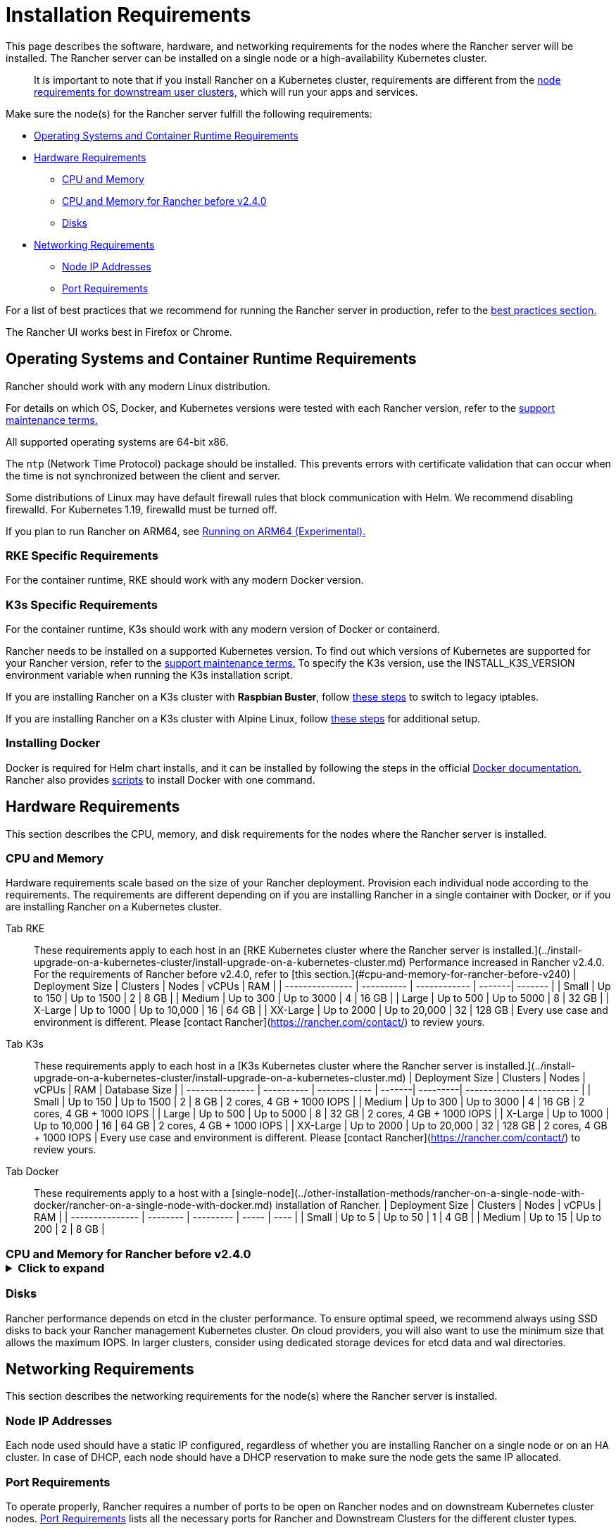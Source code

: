 = Installation Requirements
:description: Learn the node requirements for each node running Rancher server when you’re configuring  Rancher to run either in a Docker or Kubernetes setup

This page describes the software, hardware, and networking requirements for the nodes where the Rancher server will be installed. The Rancher server can be installed on a single node or a high-availability Kubernetes cluster.

____
It is important to note that if you install Rancher on a Kubernetes cluster, requirements are different from the xref:../../../how-to-guides/new-user-guides/kubernetes-clusters-in-rancher-setup/node-requirements-for-rancher-managed-clusters.adoc[node requirements for downstream user clusters,] which will run your apps and services.
____

Make sure the node(s) for the Rancher server fulfill the following requirements:

* <<operating-systems-and-container-runtime-requirements,Operating Systems and Container Runtime Requirements>>
* <<hardware-requirements,Hardware Requirements>>
 ** <<cpu-and-memory,CPU and Memory>>
 ** <<cpu-and-memory-for-rancher-before-v240,CPU and Memory for Rancher before v2.4.0>>
 ** <<disks,Disks>>
* <<networking-requirements,Networking Requirements>>
 ** <<node-ip-addresses,Node IP Addresses>>
 ** <<port-requirements,Port Requirements>>

For a list of best practices that we recommend for running the Rancher server in production, refer to the xref:../../../reference-guides/best-practices/deployment-types.adoc[best practices section.]

The Rancher UI works best in Firefox or Chrome.

== Operating Systems and Container Runtime Requirements

Rancher should work with any modern Linux distribution.

For details on which OS, Docker, and Kubernetes versions were tested with each Rancher version, refer to the https://rancher.com/support-maintenance-terms/[support maintenance terms.]

All supported operating systems are 64-bit x86.

The `ntp` (Network Time Protocol) package should be installed. This prevents errors with certificate validation that can occur when the time is not synchronized between the client and server.

Some distributions of Linux may have default firewall rules that block communication with Helm. We recommend disabling firewalld. For Kubernetes 1.19, firewalld must be turned off.

If you plan to run Rancher on ARM64, see xref:../advanced-options/enable-experimental-features/rancher-on-arm64.adoc[Running on ARM64 (Experimental).]

=== RKE Specific Requirements

For the container runtime, RKE should work with any modern Docker version.

=== K3s Specific Requirements

For the container runtime, K3s should work with any modern version of Docker or containerd.

Rancher needs to be installed on a supported Kubernetes version. To find out which versions of Kubernetes are supported for your Rancher version, refer to the https://rancher.com/support-maintenance-terms/[support maintenance terms.] To specify the K3s version, use the INSTALL_K3S_VERSION environment variable when running the K3s installation script.

If you are installing Rancher on a K3s cluster with *Raspbian Buster*, follow https://rancher.com/docs/k3s/latest/en/advanced/#enabling-legacy-iptables-on-raspbian-buster[these steps] to switch to legacy iptables.

If you are installing Rancher on a K3s cluster with Alpine Linux, follow https://rancher.com/docs/k3s/latest/en/advanced/#additional-preparation-for-alpine-linux-setup[these steps] for additional setup.

=== Installing Docker

Docker is required for Helm chart installs, and it can be installed by following the steps in the official https://docs.docker.com/[Docker documentation.] Rancher also provides xref:install-docker.adoc[scripts] to install Docker with one command.

== Hardware Requirements

This section describes the CPU, memory, and disk requirements for the nodes where the Rancher server is installed.

=== CPU and Memory

Hardware requirements scale based on the size of your Rancher deployment. Provision each individual node according to the requirements. The requirements are different depending on if you are installing Rancher in a single container with Docker, or if you are installing Rancher on a Kubernetes cluster.

[tabs]
====
Tab RKE::
+
These requirements apply to each host in an [RKE Kubernetes cluster where the Rancher server is installed.](../install-upgrade-on-a-kubernetes-cluster/install-upgrade-on-a-kubernetes-cluster.md) Performance increased in Rancher v2.4.0. For the requirements of Rancher before v2.4.0, refer to [this section.](#cpu-and-memory-for-rancher-before-v240) | Deployment Size | Clusters | Nodes | vCPUs | RAM | | --------------- | ---------- | ------------ | -------| ------- | | Small | Up to 150 | Up to 1500 | 2 | 8 GB | | Medium | Up to 300 | Up to 3000 | 4 | 16 GB | | Large | Up to 500 | Up to 5000 | 8 | 32 GB | | X-Large | Up to 1000 | Up to 10,000 | 16 | 64 GB | | XX-Large | Up to 2000 | Up to 20,000 | 32 | 128 GB | Every use case and environment is different. Please [contact Rancher](https://rancher.com/contact/) to review yours. 

Tab K3s::
+
These requirements apply to each host in a [K3s Kubernetes cluster where the Rancher server is installed.](../install-upgrade-on-a-kubernetes-cluster/install-upgrade-on-a-kubernetes-cluster.md) | Deployment Size | Clusters | Nodes | vCPUs | RAM | Database Size | | --------------- | ---------- | ------------ | -------| ---------| ------------------------- | | Small | Up to 150 | Up to 1500 | 2 | 8 GB | 2 cores, 4 GB + 1000 IOPS | | Medium | Up to 300 | Up to 3000 | 4 | 16 GB | 2 cores, 4 GB + 1000 IOPS | | Large | Up to 500 | Up to 5000 | 8 | 32 GB | 2 cores, 4 GB + 1000 IOPS | | X-Large | Up to 1000 | Up to 10,000 | 16 | 64 GB | 2 cores, 4 GB + 1000 IOPS | | XX-Large | Up to 2000 | Up to 20,000 | 32 | 128 GB | 2 cores, 4 GB + 1000 IOPS | Every use case and environment is different. Please [contact Rancher](https://rancher.com/contact/) to review yours. 

Tab Docker::
+
These requirements apply to a host with a [single-node](../other-installation-methods/rancher-on-a-single-node-with-docker/rancher-on-a-single-node-with-docker.md) installation of Rancher. | Deployment Size | Clusters | Nodes | vCPUs | RAM | | --------------- | -------- | --------- | ----- | ---- | | Small | Up to 5 | Up to 50 | 1 | 4 GB | | Medium | Up to 15 | Up to 200 | 2 | 8 GB |
====

=== CPU and Memory for Rancher before v2.4.0+++<details>++++++<summary>+++Click to expand+++</summary>+++ These requirements apply to installing Rancher on an RKE Kubernetes cluster before Rancher v2.4.0: | Deployment Size | Clusters | Nodes | vCPUs | RAM | | --------------- | --------- | ---------- | ----------------------------------------------- | ----------------------------------------------- | | Small | Up to 5 | Up to 50 | 2 | 8 GB | | Medium | Up to 15 | Up to 200 | 4 | 16 GB | | Large | Up to 50 | Up to 500 | 8 | 32 GB | | X-Large | Up to 100 | Up to 1000 | 32 | 128 GB | | XX-Large | 100+ | 1000+ | [Contact Rancher](https://rancher.com/contact/) | [Contact Rancher](https://rancher.com/contact/) |+++</details>+++

=== Disks

Rancher performance depends on etcd in the cluster performance. To ensure optimal speed, we recommend always using SSD disks to back your Rancher management Kubernetes cluster. On cloud providers, you will also want to use the minimum size that allows the maximum IOPS. In larger clusters, consider using dedicated storage devices for etcd data and wal directories.

== Networking Requirements

This section describes the networking requirements for the node(s) where the Rancher server is installed.

=== Node IP Addresses

Each node used should have a static IP configured, regardless of whether you are installing Rancher on a single node or on an HA cluster. In case of DHCP, each node should have a DHCP reservation to make sure the node gets the same IP allocated.

=== Port Requirements

To operate properly, Rancher requires a number of ports to be open on Rancher nodes and on downstream Kubernetes cluster nodes. xref:port-requirements.adoc[Port Requirements] lists all the necessary ports for Rancher and Downstream Clusters for the different cluster types.
